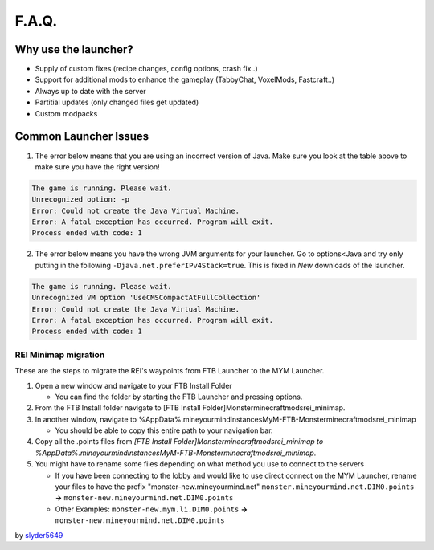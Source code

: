 ++++++
F.A.Q.
++++++

Why use the launcher?
=====================

* Supply of custom fixes (recipe changes, config options, crash fix..)
* Support for additional mods to enhance the gameplay (TabbyChat, VoxelMods, Fastcraft..)
* Always up to date with the server
* Partitial updates (only changed files get updated)
* Custom modpacks

Common Launcher Issues
======================
1. The error below means that you are using an incorrect version of Java. Make sure you look at the table above to make sure you have the right version!

.. code-block:: sh

    The game is running. Please wait.
    Unrecognized option: -p
    Error: Could not create the Java Virtual Machine.
    Error: A fatal exception has occurred. Program will exit.
    Process ended with code: 1
 
2. The error below means you have the wrong JVM arguments for your launcher. Go to options<Java and try only putting in the following ``-Djava.net.preferIPv4Stack=true``. This is fixed in `New` downloads of the launcher.

.. code-block:: sh

   The game is running. Please wait.
   Unrecognized VM option 'UseCMSCompactAtFullCollection'
   Error: Could not create the Java Virtual Machine.
   Error: A fatal exception has occurred. Program will exit.
   Process ended with code: 1


REI Minimap migration
---------------------
These are the steps to migrate the REI's waypoints from FTB Launcher to the MYM Launcher.

1. Open a new window and navigate to your FTB Install Folder

   * You can find the folder by starting the FTB Launcher and pressing options.

2. From the FTB Install folder navigate to [FTB Install Folder]\Monster\minecraft\mods\rei_minimap.
3. In another window, navigate to %AppData%\.mineyourmind\instances\MyM-FTB-Monster\minecraft\mods\rei_minimap

   * You should be able to copy this entire path to your navigation bar.

4. Copy all the .points files from `[FTB Install Folder]\Monster\minecraft\mods\rei_minimap to %AppData%\.mineyourmind\instances\MyM-FTB-Monster\minecraft\mods\rei_minimap`.
5. You might have to rename some files depending on what method you use to connect to the servers

   * If you have been connecting to the lobby and would like to use direct connect on the MYM Launcher, rename your files to have the prefix "monster-new.mineyourmind.net" ``monster.mineyourmind.net.DIM0.points`` **->** ``monster-new.mineyourmind.net.DIM0.points``
   * Other Examples: ``monster-new.mym.li.DIM0.points`` **->** ``monster-new.mineyourmind.net.DIM0.points``

by `slyder5649 <https://mineyourmind.net/forum/threads/reis-migration-to-mym-launcher-win7.1101/>`_